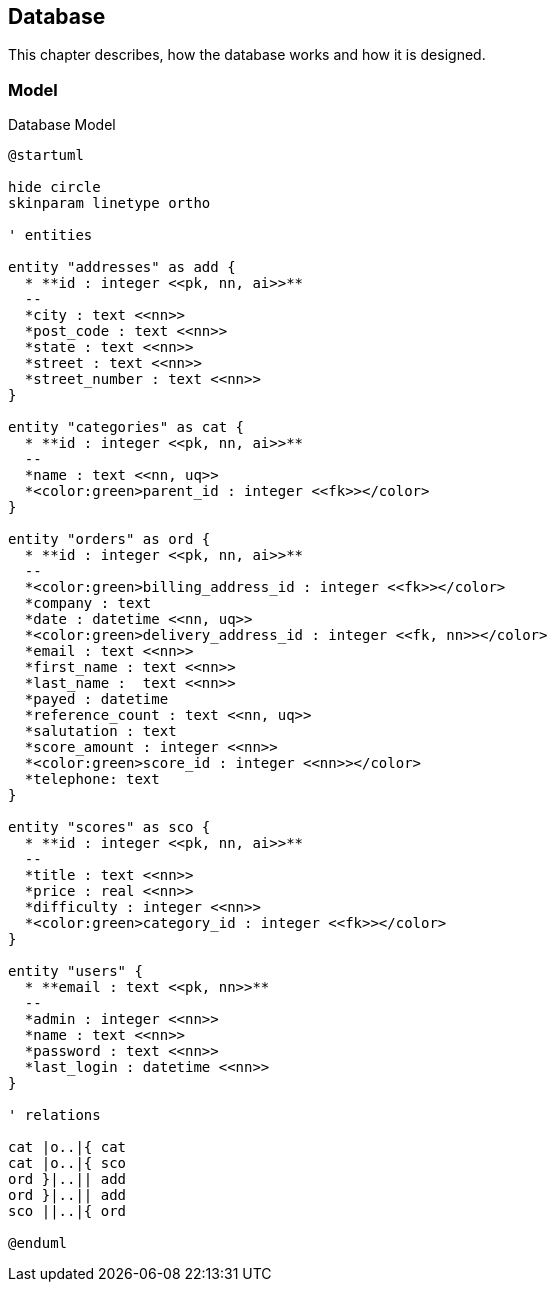 == Database

This chapter describes, how the database works and how it is designed.

=== Model

.Database Model
[plantuml, database_model, svg]
....
@startuml

hide circle
skinparam linetype ortho

' entities

entity "addresses" as add {
  * **id : integer <<pk, nn, ai>>**
  --
  *city : text <<nn>>
  *post_code : text <<nn>>
  *state : text <<nn>>
  *street : text <<nn>>
  *street_number : text <<nn>>
}

entity "categories" as cat {
  * **id : integer <<pk, nn, ai>>**
  --
  *name : text <<nn, uq>>
  *<color:green>parent_id : integer <<fk>></color>
}

entity "orders" as ord {
  * **id : integer <<pk, nn, ai>>**
  --
  *<color:green>billing_address_id : integer <<fk>></color>
  *company : text
  *date : datetime <<nn, uq>>
  *<color:green>delivery_address_id : integer <<fk, nn>></color>
  *email : text <<nn>>
  *first_name : text <<nn>>
  *last_name :  text <<nn>>
  *payed : datetime
  *reference_count : text <<nn, uq>>
  *salutation : text
  *score_amount : integer <<nn>>
  *<color:green>score_id : integer <<nn>></color>
  *telephone: text
}

entity "scores" as sco {
  * **id : integer <<pk, nn, ai>>**
  --
  *title : text <<nn>>
  *price : real <<nn>>
  *difficulty : integer <<nn>>
  *<color:green>category_id : integer <<fk>></color>
}

entity "users" {
  * **email : text <<pk, nn>>**
  --
  *admin : integer <<nn>>
  *name : text <<nn>>
  *password : text <<nn>>
  *last_login : datetime <<nn>>
}

' relations

cat |o..|{ cat
cat |o..|{ sco
ord }|..|| add
ord }|..|| add
sco ||..|{ ord

@enduml
....